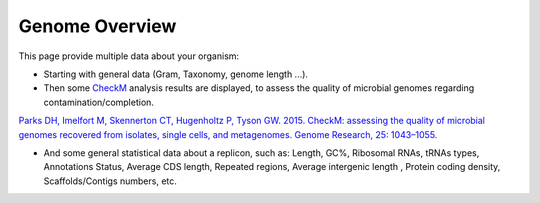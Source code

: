 .. _genome-overview:

###############
Genome Overview 
###############

This page provide multiple data about your organism:

* Starting with general data (Gram, Taxonomy, genome length ...).
* Then some `CheckM <https://github.com/Ecogenomics/CheckM/wiki>`_ analysis results are displayed, to assess the quality of microbial genomes regarding contamination/completion.

`Parks DH, Imelfort M, Skennerton CT, Hugenholtz P, Tyson GW. 2015. CheckM: assessing the quality of microbial genomes recovered from isolates, single cells, and metagenomes. Genome Research, 25: 1043–1055. <https://genome.cshlp.org/content/25/7/1043.short>`_ 

* And some general statistical data about a replicon, such as: Length, GC%, Ribosomal RNAs, tRNAs types, Annotations Status, Average CDS length, Repeated regions, Average intergenic length , Protein coding density, Scaffolds/Contigs numbers, etc.


.. image:: img/overview1.PNG

.. image:: img/overview2.PNG


